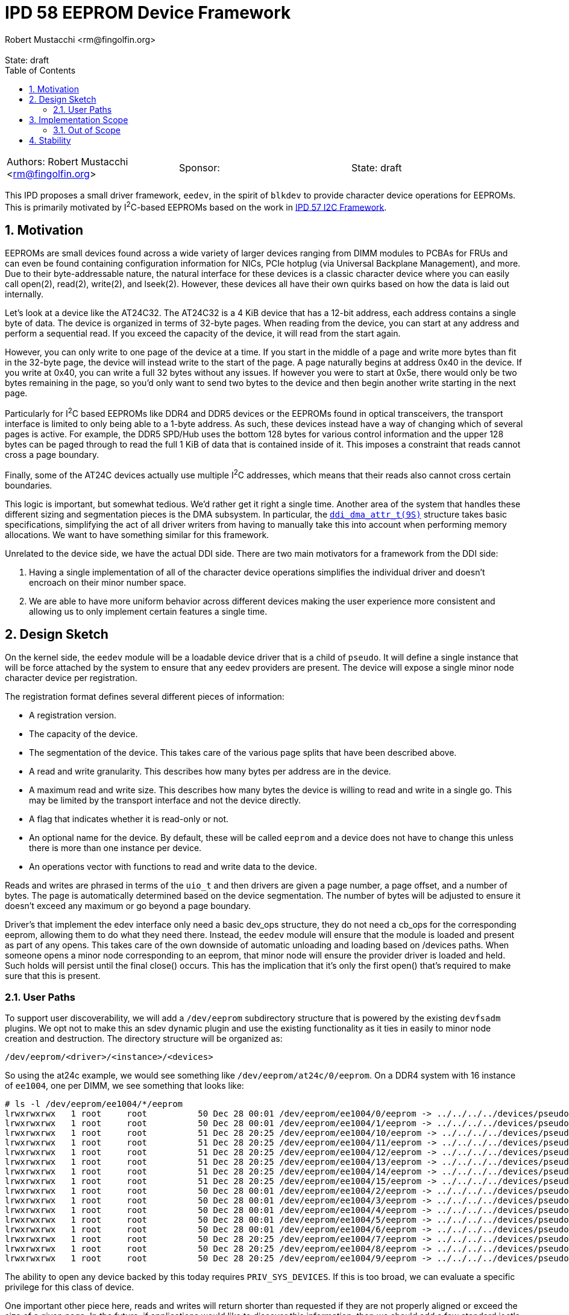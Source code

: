 :showtitle:
:toc: left
:numbered:
:icons: font
:state: draft
:revremark: State: {state}
:authors: Robert Mustacchi <rm@fingolfin.org>
:sponsor:

= IPD 58 EEPROM Device Framework
{authors}

[cols="3"]
|===
|Authors: {author}
|Sponsor: {sponsor}
|State: {state}
|===

This IPD proposes a small driver framework, `eedev`, in the spirit of
`blkdev` to provide character device operations for EEPROMs. This is
primarily motivated by I^2^C-based EEPROMs based on the work in
https://github.com/illumos/ipd/blob/master/ipd/0057/README.adoc[IPD 57
I2C Framework].

== Motivation

EEPROMs are small devices found across a wide variety of larger devices
ranging from DIMM modules to PCBAs for FRUs and can even be found
containing configuration information for NICs, PCIe hotplug (via
Universal Backplane Management), and more. Due to their byte-addressable
nature, the natural interface for these devices is a classic character
device where you can easily call open(2), read(2), write(2), and
lseek(2). However, these devices all have their own quirks based on how
the data is laid out internally.

Let's look at a device like the AT24C32. The AT24C32 is a 4 KiB device
that has a 12-bit address, each address contains a single byte of data.
The device is organized in terms of 32-byte pages. When reading from the
device, you can start at any address and perform a sequential read. If
you exceed the capacity of the device, it will read from the start
again.

However, you can only write to one page of the device at a time.  If you
start in the middle of a page and write more bytes than fit in the
32-byte page, the device will instead write to the start of the page. A
page naturally begins at address 0x40 in the device. If you write at
0x40, you can write a full 32 bytes without any issues. If however you
were to start at 0x5e, there would only be two bytes remaining in the
page, so you'd only want to send two bytes to the device and then begin
another write starting in the next page.

Particularly for I^2^C based EEPROMs like DDR4 and DDR5 devices or the
EEPROMs found in optical transceivers, the transport interface is
limited to only being able to a 1-byte address. As such, these devices
instead have a way of changing which of several pages is active. For
example, the DDR5 SPD/Hub uses the bottom 128 bytes for various control
information and the upper 128 bytes can be paged through to read the
full 1 KiB of data that is contained inside of it. This imposes a
constraint that reads cannot cross a page boundary.

Finally, some of the AT24C devices actually use multiple I^2^C
addresses, which means that their reads also cannot cross certain
boundaries.

This logic is important, but somewhat tedious. We'd rather get it right
a single time. Another area of the system that handles these different
sizing and segmentation pieces is the DMA subsystem. In particular, the
https://illumos.org/man/9S/ddi_dma_attr[`ddi_dma_attr_t(9S)`] structure
takes basic specifications, simplifying the act of all driver writers
from having to manually take this into account when performing memory
allocations. We want to have something similar for this framework.

Unrelated to the device side, we have the actual DDI side. There are two
main motivators for a framework from the DDI side:

. Having a single implementation of all of the character device
operations simplifies the individual driver and doesn't encroach on
their minor number space.
. We are able to have more uniform behavior across different devices
making the user experience more consistent and allowing us to only
implement certain features a single time.

== Design Sketch

On the kernel side, the `eedev` module will be a loadable device driver
that is a child of `pseudo`. It will define a single instance that will
be force attached by the system to ensure that any eedev providers are
present. The device will expose a single minor node character device per
registration.

The registration format defines several different pieces of information:

* A registration version.
* The capacity of the device.
* The segmentation of the device. This takes care of the various page
  splits that have been described above.
* A read and write granularity. This describes how many bytes per
  address are in the device.
* A maximum read and write size. This describes how many bytes the
  device is willing to read and write in a single go. This may be
  limited by the transport interface and not the device directly.
* A flag that indicates whether it is read-only or not.
* An optional name for the device. By default, these will be called
  `eeprom` and a device does not have to change this unless there is
  more than one instance per device.
* An operations vector with functions to read and write data to the
  device.

Reads and writes are phrased in terms of the `uio_t` and then drivers
are given a page number, a page offset, and a number of bytes. The page
is automatically determined based on the device segmentation. The number
of bytes will be adjusted to ensure it doesn't exceed any maximum or go
beyond a page boundary.

Driver's that implement the edev interface only need a basic dev_ops
structure, they do not need a cb_ops for the corresponding eeprom,
allowing them to do what they need there. Instead, the `eedev` module
will ensure that the module is loaded and present as part of any opens.
This takes care of the own downside of automatic unloading and loading
based on /devices paths. When someone opens a minor node corresponding
to an eeprom, that minor node will ensure the provider driver is loaded
and held. Such holds will persist until the final close() occurs. This
has the implication that it's only the first open() that's required to
make sure that this is present.

=== User Paths

To support user discoverability, we will add a `/dev/eeprom`
subdirectory structure that is powered by the existing `devfsadm`
plugins. We opt not to make this an sdev dynamic plugin and use the
existing functionality as it ties in easily to minor node creation and
destruction. The directory structure will be organized as:

----
/dev/eeprom/<driver>/<instance>/<devices>
----

So using the at24c example, we would see something like
`/dev/eeprom/at24c/0/eeprom`. On a DDR4 system with 16 instance of
`ee1004`, one per DIMM, we see something that looks like:

----
# ls -l /dev/eeprom/ee1004/*/eeprom
lrwxrwxrwx   1 root     root          50 Dec 28 00:01 /dev/eeprom/ee1004/0/eeprom -> ../../../../devices/pseudo/eedev@0:ee1004:0:eeprom
lrwxrwxrwx   1 root     root          50 Dec 28 00:01 /dev/eeprom/ee1004/1/eeprom -> ../../../../devices/pseudo/eedev@0:ee1004:1:eeprom
lrwxrwxrwx   1 root     root          51 Dec 28 20:25 /dev/eeprom/ee1004/10/eeprom -> ../../../../devices/pseudo/eedev@0:ee1004:10:eeprom
lrwxrwxrwx   1 root     root          51 Dec 28 20:25 /dev/eeprom/ee1004/11/eeprom -> ../../../../devices/pseudo/eedev@0:ee1004:11:eeprom
lrwxrwxrwx   1 root     root          51 Dec 28 20:25 /dev/eeprom/ee1004/12/eeprom -> ../../../../devices/pseudo/eedev@0:ee1004:12:eeprom
lrwxrwxrwx   1 root     root          51 Dec 28 20:25 /dev/eeprom/ee1004/13/eeprom -> ../../../../devices/pseudo/eedev@0:ee1004:13:eeprom
lrwxrwxrwx   1 root     root          51 Dec 28 20:25 /dev/eeprom/ee1004/14/eeprom -> ../../../../devices/pseudo/eedev@0:ee1004:14:eeprom
lrwxrwxrwx   1 root     root          51 Dec 28 20:25 /dev/eeprom/ee1004/15/eeprom -> ../../../../devices/pseudo/eedev@0:ee1004:15:eeprom
lrwxrwxrwx   1 root     root          50 Dec 28 00:01 /dev/eeprom/ee1004/2/eeprom -> ../../../../devices/pseudo/eedev@0:ee1004:2:eeprom
lrwxrwxrwx   1 root     root          50 Dec 28 00:01 /dev/eeprom/ee1004/3/eeprom -> ../../../../devices/pseudo/eedev@0:ee1004:3:eeprom
lrwxrwxrwx   1 root     root          50 Dec 28 00:01 /dev/eeprom/ee1004/4/eeprom -> ../../../../devices/pseudo/eedev@0:ee1004:4:eeprom
lrwxrwxrwx   1 root     root          50 Dec 28 00:01 /dev/eeprom/ee1004/5/eeprom -> ../../../../devices/pseudo/eedev@0:ee1004:5:eeprom
lrwxrwxrwx   1 root     root          50 Dec 28 00:01 /dev/eeprom/ee1004/6/eeprom -> ../../../../devices/pseudo/eedev@0:ee1004:6:eeprom
lrwxrwxrwx   1 root     root          50 Dec 28 20:25 /dev/eeprom/ee1004/7/eeprom -> ../../../../devices/pseudo/eedev@0:ee1004:7:eeprom
lrwxrwxrwx   1 root     root          50 Dec 28 20:25 /dev/eeprom/ee1004/8/eeprom -> ../../../../devices/pseudo/eedev@0:ee1004:8:eeprom
lrwxrwxrwx   1 root     root          50 Dec 28 20:25 /dev/eeprom/ee1004/9/eeprom -> ../../../../devices/pseudo/eedev@0:ee1004:9:eeprom
----

The ability to open any device backed by this today requires
`PRIV_SYS_DEVICES`. If this is too broad, we can evaluate a specific
privilege for this class of device.

One important other piece here, reads and writes will return shorter
than requested if they are not properly aligned or exceed the size of a
given page. In the future, if applications would like to discover this
information, then we should add a few standard ioctls to the device
class to convey this information.

Devices will all populate the `Size` property, which is a 64-bit
property. The system will use this when filling out information such as
stat calls or determining related properties.

== Implementation Scope

The initial implementation is being done in concert with work in
https://github.com/illumos/ipd/blob/master/ipd/0057/README.adoc[IPD 57
I2C Framework] and includes the following:

* A kernel `eedev(4D)` driver that provides read and write access to
  devices through a standard character device interface.
* A kernel framework that allows device drivers to instantiate EEPROM
  character devices.
* `devfsadm` support for a `/dev/eeprom` directory structure.
* Read-only consumers in the form of DDR4 and DDR5 EEPROMs.
* Read-write consumers in the form of the AT24C series devices.

=== Out of Scope

The following features are currently out of scope in the initial
integration:

* Support for `FEXCL`-based exclusive opens and ioctl-based locking.
* Discovering device granularity and other features in userland.
* Integration with security features to permanently write-protect
  regions of the EEPROM.
* A user command such as `eepromadm` to list and manipulate devices and
  their security features.

== Stability

We currently propose that the `eedev` interface be kept private to
illumos. As time goes on and we have more experience we can look to
moving it to a committed interface.
